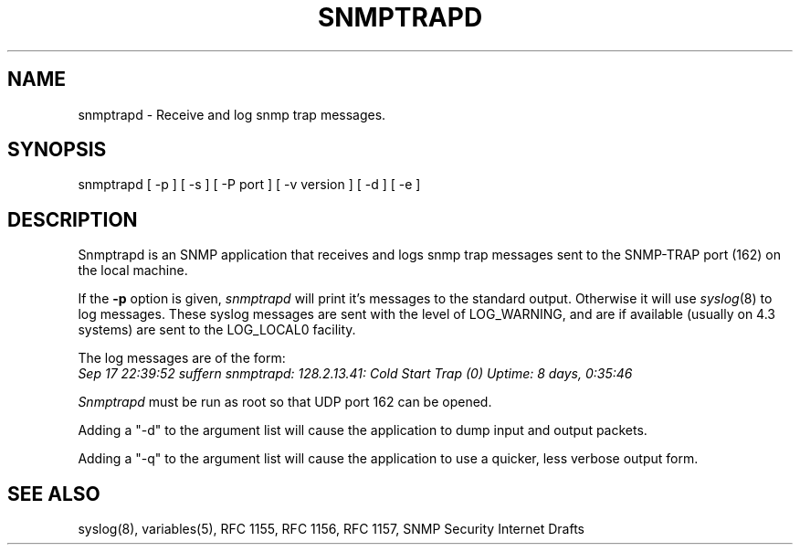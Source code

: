 .\* /***********************************************************
.\" 	Copyright 1989 by Carnegie Mellon University
.\" 
.\"                       All Rights Reserved
.\" 
.\" Permission to use, copy, modify, and distribute this software and its 
.\" documentation for any purpose and without fee is hereby granted, 
.\" provided that the above copyright notice appear in all copies and that
.\" both that copyright notice and this permission notice appear in 
.\" supporting documentation, and that the name of CMU not be
.\" used in advertising or publicity pertaining to distribution of the
.\" software without specific, written prior permission.  
.\" 
.\" CMU DISCLAIMS ALL WARRANTIES WITH REGARD TO THIS SOFTWARE, INCLUDING
.\" ALL IMPLIED WARRANTIES OF MERCHANTABILITY AND FITNESS, IN NO EVENT SHALL
.\" CMU BE LIABLE FOR ANY SPECIAL, INDIRECT OR CONSEQUENTIAL DAMAGES OR
.\" ANY DAMAGES WHATSOEVER RESULTING FROM LOSS OF USE, DATA OR PROFITS,
.\" WHETHER IN AN ACTION OF CONTRACT, NEGLIGENCE OR OTHER TORTIOUS ACTION,
.\" ARISING OUT OF OR IN CONNECTION WITH THE USE OR PERFORMANCE OF THIS
.\" SOFTWARE.
.\" ******************************************************************/
.TH SNMPTRAPD 8 "16 July 1994"
.UC 4
.SH NAME
snmptrapd - Receive and log snmp trap messages.
.SH SYNOPSIS
snmptrapd [ -p ] [ -s ] [ -P port ] [ -v version ] [ -d ] [ -e ]
.SH DESCRIPTION
Snmptrapd
is an SNMP application that receives and logs snmp trap messages
sent to the SNMP-TRAP port (162) on the local machine.
.PP
If the
.B -p
option is given,
.I snmptrapd
will print it's messages to the standard output.  Otherwise it will use
.IR syslog (8)
to log messages.  These syslog messages are sent with the level of LOG_WARNING, and
are if available (usually on 4.3 systems) are sent to the LOG_LOCAL0 facility.
.PP
The log messages are of the form:
.br
.I Sep 17 22:39:52 suffern snmptrapd: 128.2.13.41:
.I Cold Start Trap (0) Uptime:
.I 8 days, 0:35:46
.PP
.I Snmptrapd
must be run as root so that UDP port 162 can be opened.
.PP
Adding a "-d" to the argument list will cause the application to dump input and output packets.
.PP
Adding a "-q" to the argument list will cause the application to use a quicker, less verbose output form.
.PP
.SH "SEE ALSO"
syslog(8), variables(5), RFC 1155, RFC 1156, RFC 1157, SNMP Security Internet Drafts
